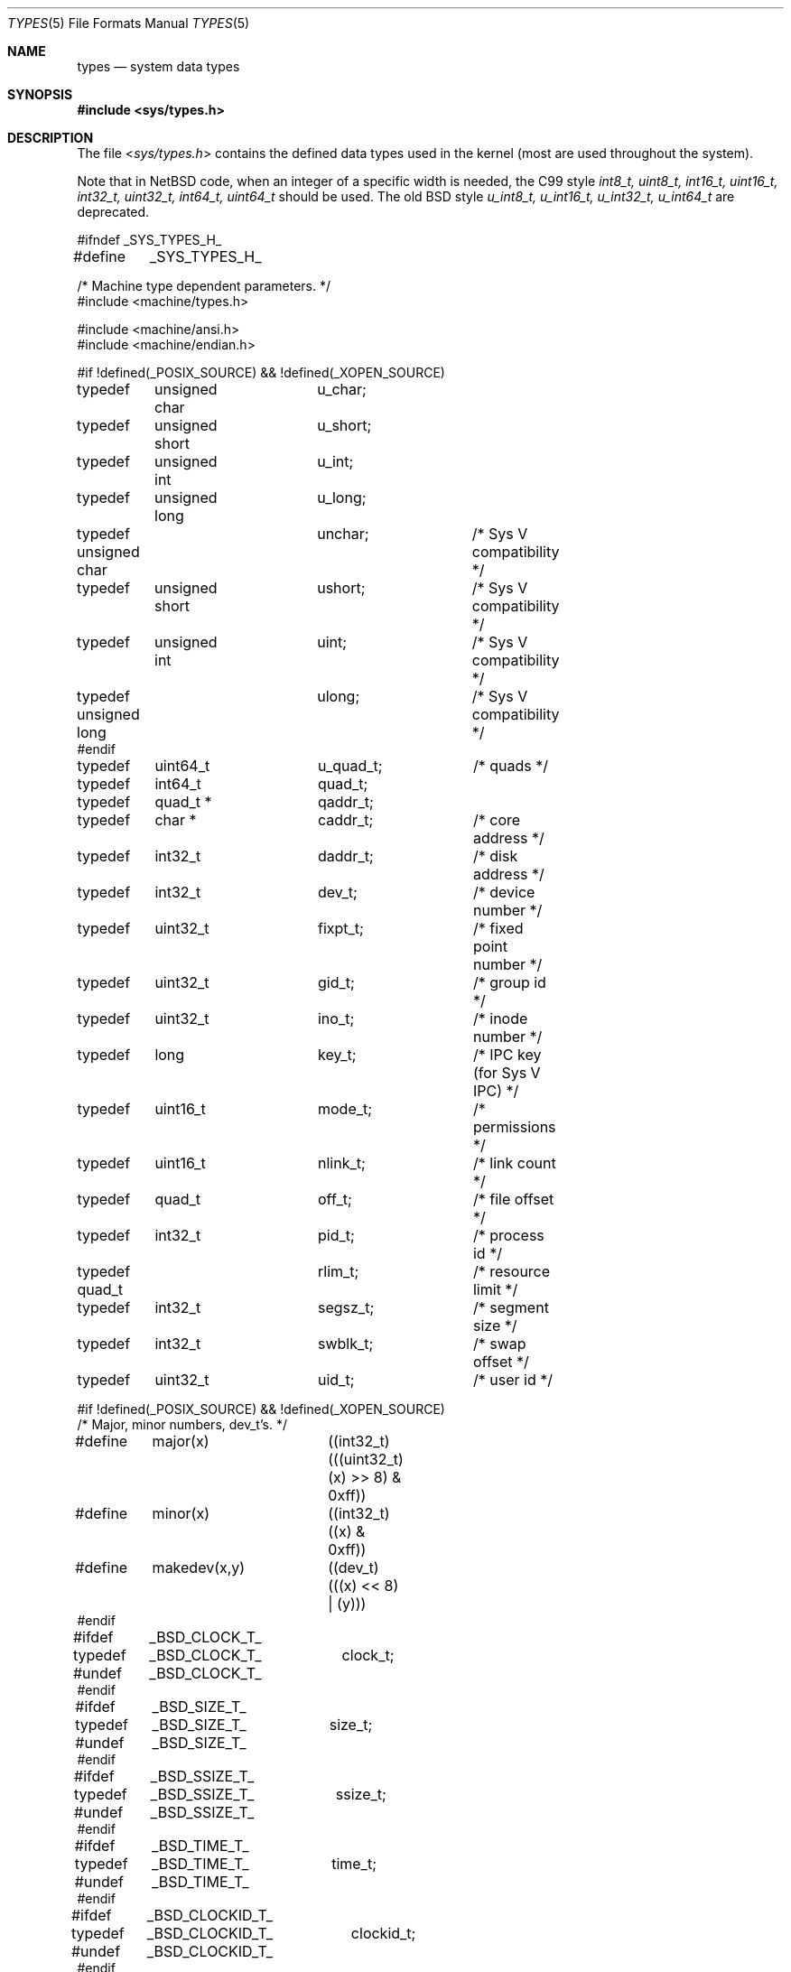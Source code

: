 .\"	$NetBSD: types.5,v 1.13 2010/03/22 18:58:32 joerg Exp $
.\"
.\" Copyright (c) 1980, 1991, 1993
.\"	The Regents of the University of California.  All rights reserved.
.\"
.\" Redistribution and use in source and binary forms, with or without
.\" modification, are permitted provided that the following conditions
.\" are met:
.\" 1. Redistributions of source code must retain the above copyright
.\"    notice, this list of conditions and the following disclaimer.
.\" 2. Redistributions in binary form must reproduce the above copyright
.\"    notice, this list of conditions and the following disclaimer in the
.\"    documentation and/or other materials provided with the distribution.
.\" 3. Neither the name of the University nor the names of its contributors
.\"    may be used to endorse or promote products derived from this software
.\"    without specific prior written permission.
.\"
.\" THIS SOFTWARE IS PROVIDED BY THE REGENTS AND CONTRIBUTORS ``AS IS'' AND
.\" ANY EXPRESS OR IMPLIED WARRANTIES, INCLUDING, BUT NOT LIMITED TO, THE
.\" IMPLIED WARRANTIES OF MERCHANTABILITY AND FITNESS FOR A PARTICULAR PURPOSE
.\" ARE DISCLAIMED.  IN NO EVENT SHALL THE REGENTS OR CONTRIBUTORS BE LIABLE
.\" FOR ANY DIRECT, INDIRECT, INCIDENTAL, SPECIAL, EXEMPLARY, OR CONSEQUENTIAL
.\" DAMAGES (INCLUDING, BUT NOT LIMITED TO, PROCUREMENT OF SUBSTITUTE GOODS
.\" OR SERVICES; LOSS OF USE, DATA, OR PROFITS; OR BUSINESS INTERRUPTION)
.\" HOWEVER CAUSED AND ON ANY THEORY OF LIABILITY, WHETHER IN CONTRACT, STRICT
.\" LIABILITY, OR TORT (INCLUDING NEGLIGENCE OR OTHERWISE) ARISING IN ANY WAY
.\" OUT OF THE USE OF THIS SOFTWARE, EVEN IF ADVISED OF THE POSSIBILITY OF
.\" SUCH DAMAGE.
.\"
.\"     @(#)types.5	8.1 (Berkeley) 6/5/93
.\"
.Dd December 26, 2005
.Dt TYPES 5
.Os
.Sh NAME
.Nm types
.Nd system data types
.Sh SYNOPSIS
.In sys/types.h
.Sh DESCRIPTION
The file
.In sys/types.h
contains the defined data types used in the kernel (most are
used throughout the system).
.Pp
Note that in
.Nx
code, when an integer of a specific width is needed, the C99
style
.Vt int8_t, uint8_t, int16_t, uint16_t, int32_t, uint32_t, int64_t, uint64_t
should be used.
The old
.Bx
style
.Vt u_int8_t, u_int16_t, u_int32_t, u_int64_t
are deprecated.
.Bd -literal
#ifndef _SYS_TYPES_H_
#define	_SYS_TYPES_H_

/* Machine type dependent parameters. */
#include \*[Lt]machine/types.h\*[Gt]

#include \*[Lt]machine/ansi.h\*[Gt]
#include \*[Lt]machine/endian.h\*[Gt]

#if !defined(_POSIX_SOURCE) \*[Am]\*[Am] !defined(_XOPEN_SOURCE)
typedef	unsigned char	u_char;
typedef	unsigned short	u_short;
typedef	unsigned int	u_int;
typedef	unsigned long	u_long;

typedef unsigned char	unchar;		/* Sys V compatibility */
typedef	unsigned short	ushort;		/* Sys V compatibility */
typedef	unsigned int	uint;		/* Sys V compatibility */
typedef unsigned long	ulong;		/* Sys V compatibility */
#endif

typedef	uint64_t	u_quad_t;	/* quads */
typedef	int64_t		quad_t;
typedef	quad_t *	qaddr_t;

typedef	char *		caddr_t;	/* core address */
typedef	int32_t		daddr_t;	/* disk address */
typedef	int32_t		dev_t;		/* device number */
typedef	uint32_t	fixpt_t;	/* fixed point number */
typedef	uint32_t	gid_t;		/* group id */
typedef	uint32_t	ino_t;		/* inode number */
typedef	long		key_t;		/* IPC key (for Sys V IPC) */
typedef	uint16_t	mode_t;		/* permissions */
typedef	uint16_t	nlink_t;	/* link count */
typedef	quad_t		off_t;		/* file offset */
typedef	int32_t		pid_t;		/* process id */
typedef quad_t		rlim_t;		/* resource limit */
typedef	int32_t		segsz_t;	/* segment size */
typedef	int32_t		swblk_t;	/* swap offset */
typedef	uint32_t	uid_t;		/* user id */

#if !defined(_POSIX_SOURCE) \*[Am]\*[Am] !defined(_XOPEN_SOURCE)
/* Major, minor numbers, dev_t's. */
#define	major(x)	((int32_t)(((uint32_t)(x) \*[Gt]\*[Gt] 8) \*[Am] 0xff))
#define	minor(x)	((int32_t)((x) \*[Am] 0xff))
#define	makedev(x,y)	((dev_t)(((x) \*[Lt]\*[Lt] 8) | (y)))
#endif

#ifdef	_BSD_CLOCK_T_
typedef	_BSD_CLOCK_T_	clock_t;
#undef	_BSD_CLOCK_T_
#endif

#ifdef	_BSD_SIZE_T_
typedef	_BSD_SIZE_T_	size_t;
#undef	_BSD_SIZE_T_
#endif

#ifdef	_BSD_SSIZE_T_
typedef	_BSD_SSIZE_T_	ssize_t;
#undef	_BSD_SSIZE_T_
#endif

#ifdef	_BSD_TIME_T_
typedef	_BSD_TIME_T_	time_t;
#undef	_BSD_TIME_T_
#endif

#ifdef	_BSD_CLOCKID_T_
typedef	_BSD_CLOCKID_T_	clockid_t;
#undef	_BSD_CLOCKID_T_
#endif

#ifdef	_BSD_TIMER_T_
typedef	_BSD_TIMER_T_	timer_t;
#undef	_BSD_TIMER_T_
#endif

#if !defined(_POSIX_SOURCE) \*[Am]\*[Am] !defined(_XOPEN_SOURCE)
#define	NBBY	8		/* number of bits in a byte */

/*
 * Select uses bit masks of file descriptors in longs.  These macros
 * manipulate such bit fields (the filesystem macros use chars).
 * FD_SETSIZE may be defined by the user, but the default here should
 * be enough for most uses.
 */
#ifndef	FD_SETSIZE
#define	FD_SETSIZE	256
#endif

typedef int32_t	fd_mask;
#define NFDBITS	(sizeof(fd_mask) * NBBY)	/* bits per mask */

#ifndef howmany
#define	howmany(x, y)	(((x) + ((y) - 1)) / (y))
#endif

typedef	struct fd_set {
	fd_mask	fds_bits[howmany(FD_SETSIZE, NFDBITS)];
} fd_set;

#define	FD_SET(n, p)	((p)-\*[Gt]fds_bits[(n)/NFDBITS] |= (1 \*[Lt]\*[Lt] ((n) % NFDBITS)))
#define	FD_CLR(n, p)	((p)-\*[Gt]fds_bits[(n)/NFDBITS] \*[Am]= ~(1 \*[Lt]\*[Lt] ((n) % NFDBITS)))
#define	FD_ISSET(n, p)	((p)-\*[Gt]fds_bits[(n)/NFDBITS] \*[Am] (1 \*[Lt]\*[Lt] ((n) % NFDBITS)))
#define	FD_COPY(f, t)	memcpy(t, f, sizeof(*(f)))
#define	FD_ZERO(p)	memset(p, 0, sizeof(*(p)))

#endif /* !defined(_POSIX_SOURCE) ... */
#endif /* !_SYS_TYPES_H_ */
.Ed
.Sh SEE ALSO
.Xr lseek 2 ,
.Xr select 2 ,
.Xr truncate 2 ,
.Xr byteorder 3 ,
.Xr time 3 ,
.Xr fs 5
.Sh HISTORY
A
.Nm
file appeared in
.At v7 .
